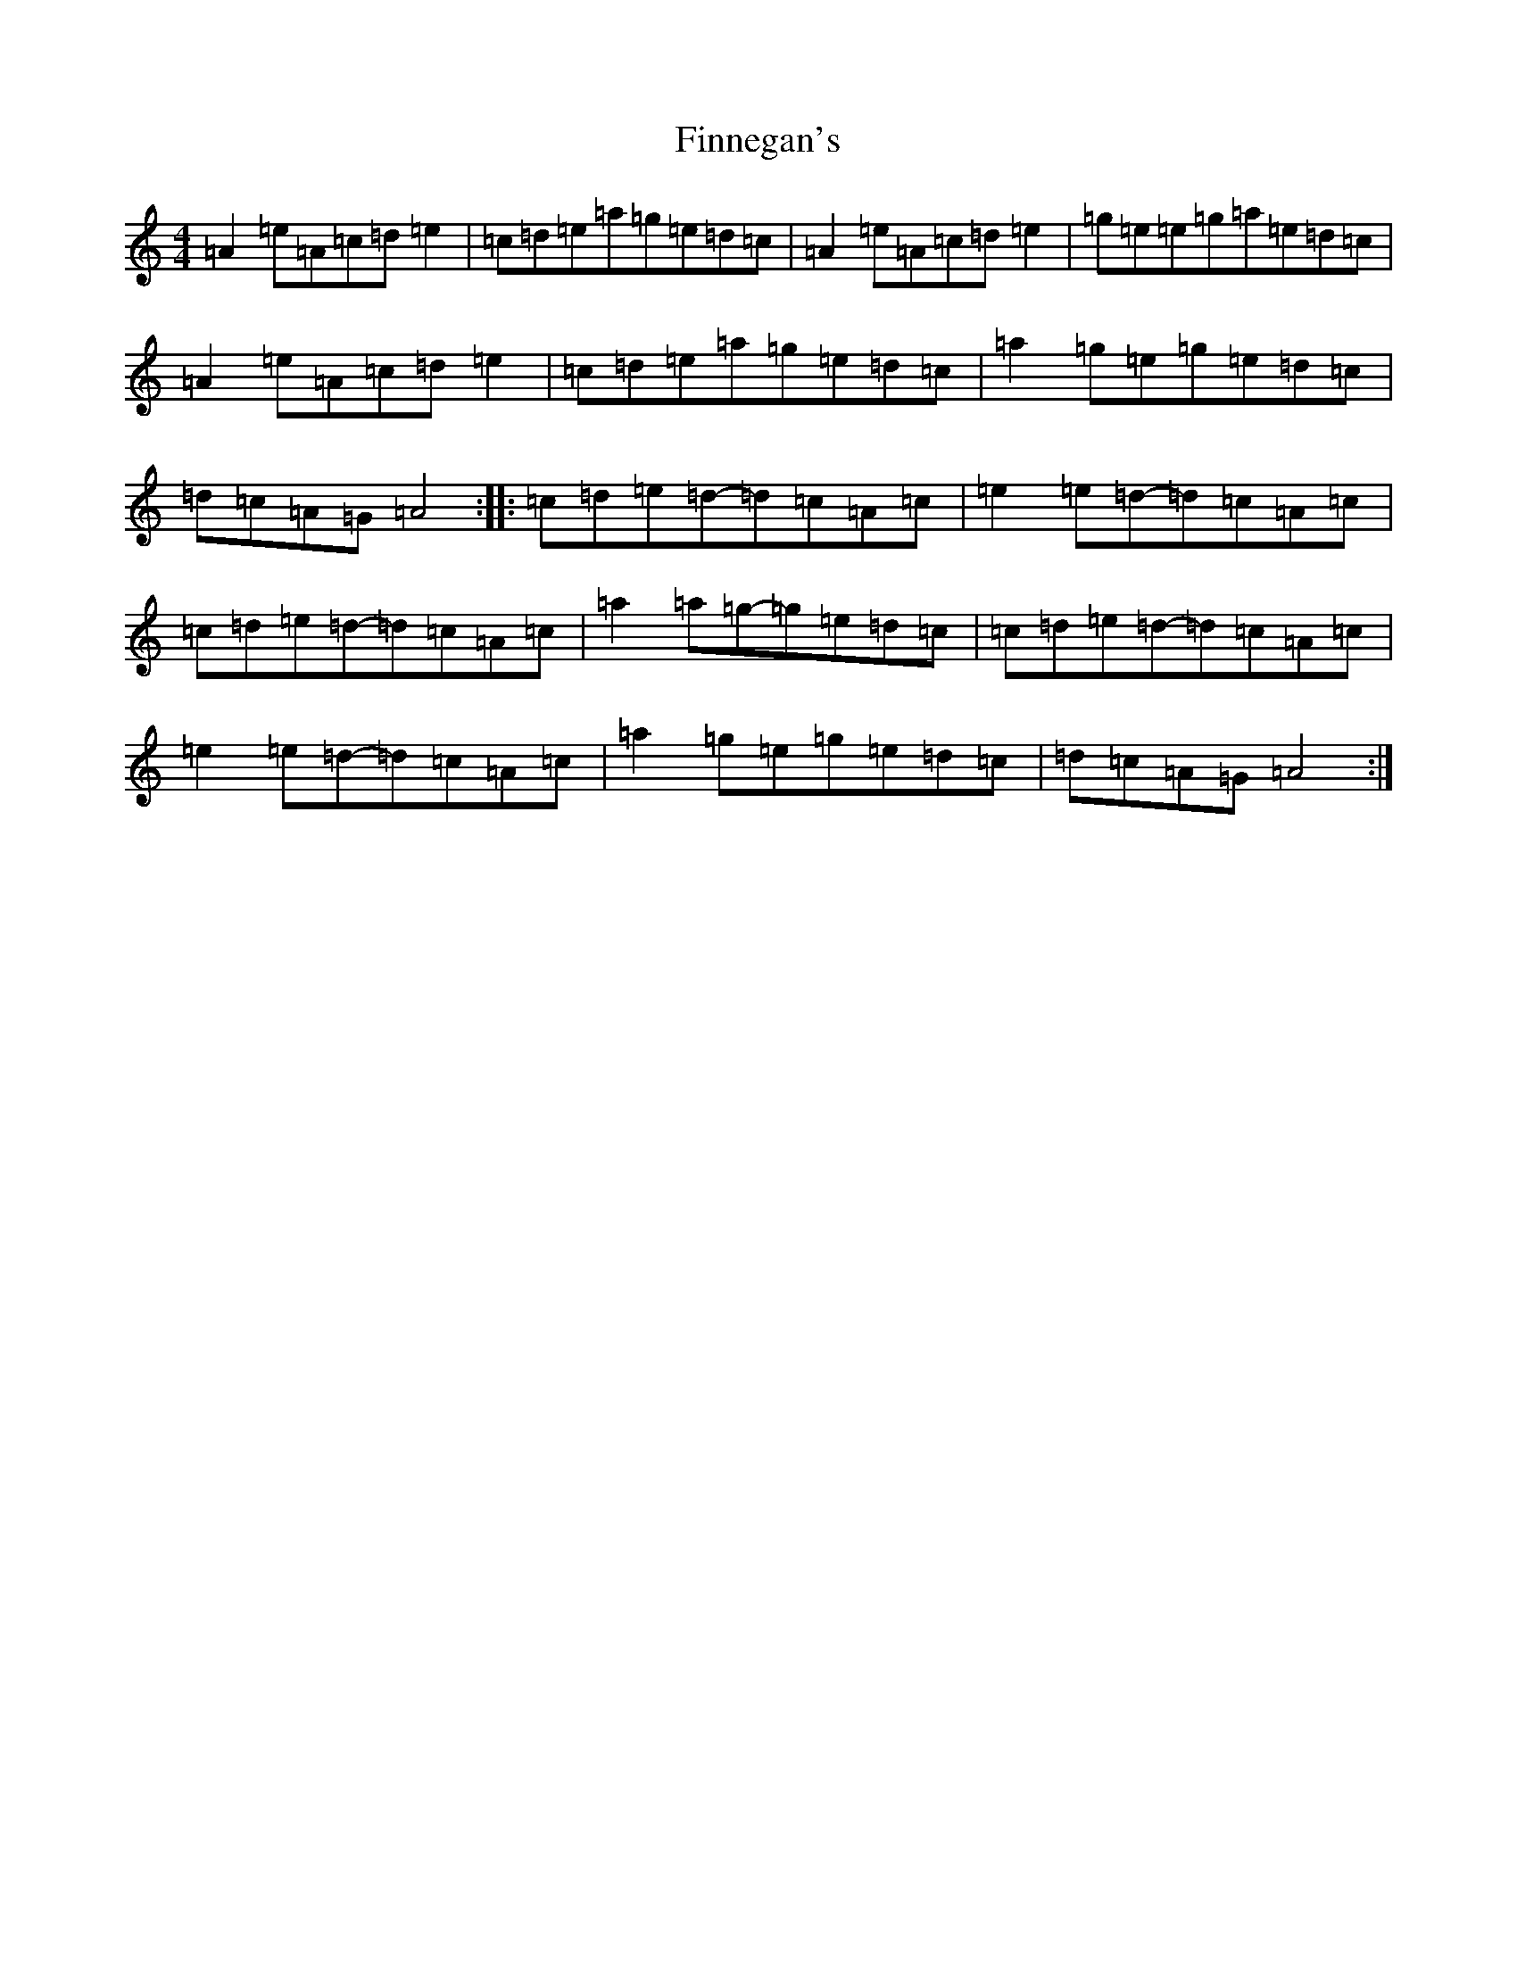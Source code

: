 X: 6785
T: Finnegan's
S: https://thesession.org/tunes/10459#setting10459
R: reel
M:4/4
L:1/8
K: C Major
=A2=e=A=c=d=e2|=c=d=e=a=g=e=d=c|=A2=e=A=c=d=e2|=g=e=e=g=a=e=d=c|=A2=e=A=c=d=e2|=c=d=e=a=g=e=d=c|=a2=g=e=g=e=d=c|=d=c=A=G=A4:||:=c=d=e=d-=d=c=A=c|=e2=e=d-=d=c=A=c|=c=d=e=d-=d=c=A=c|=a2=a=g-=g=e=d=c|=c=d=e=d-=d=c=A=c|=e2=e=d-=d=c=A=c|=a2=g=e=g=e=d=c|=d=c=A=G=A4:|